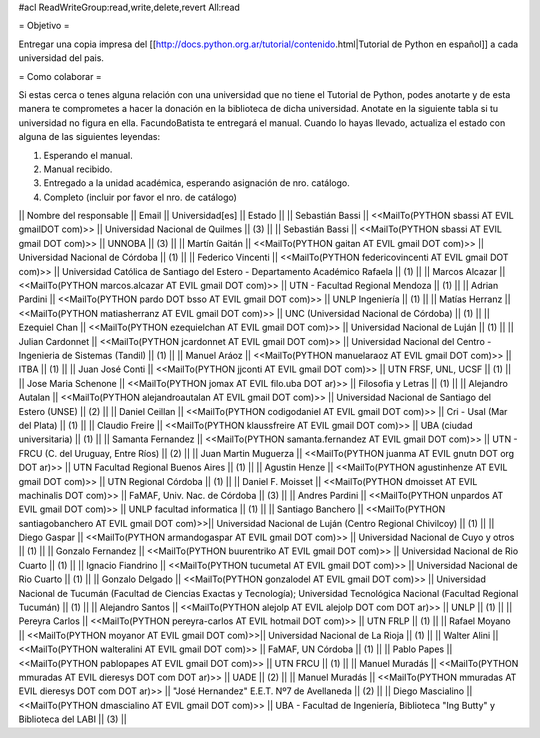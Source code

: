 #acl ReadWriteGroup:read,write,delete,revert All:read

= Objetivo =

Entregar una copia impresa del [[http://docs.python.org.ar/tutorial/contenido.html|Tutorial de Python en español]]  a cada universidad del pais.

= Como colaborar =

Si estas cerca o tenes alguna relación con una universidad que no tiene el Tutorial de Python, podes anotarte y de esta manera te comprometes a hacer la donación en la biblioteca de dicha universidad. Anotate en la siguiente tabla si tu universidad no figura en ella. FacundoBatista te entregará el manual. Cuando lo hayas llevado, actualiza el estado con alguna de las siguientes leyendas:

(1) Esperando el manual.

(2) Manual recibido.

(3) Entregado a la unidad académica, esperando asignación de nro. catálogo.

(4) Completo (incluir por favor el nro. de catálogo)

|| Nombre del responsable || Email || Universidad[es] || Estado ||
|| Sebastián Bassi || <<MailTo(PYTHON  sbassi AT EVIL gmailDOT com)>> || Universidad Nacional de Quilmes || (3) ||
|| Sebastián Bassi || <<MailTo(PYTHON  sbassi AT EVIL gmail DOT com)>> || UNNOBA || (3) ||
|| Martín Gaitán || <<MailTo(PYTHON  gaitan AT EVIL gmail DOT com)>> || Universidad Nacional de Córdoba || (1) ||
|| Federico Vincenti || <<MailTo(PYTHON  federicovincenti AT EVIL gmail DOT com)>> || Universidad Católica de Santiago del Estero - Departamento Académico Rafaela || (1) ||
|| Marcos Alcazar || <<MailTo(PYTHON  marcos.alcazar AT EVIL gmail DOT com)>> || UTN - Facultad Regional Mendoza || (1) ||
|| Adrian Pardini || <<MailTo(PYTHON  pardo DOT bsso AT EVIL gmail DOT com)>> || UNLP Ingeniería || (1) ||
|| Matías Herranz || <<MailTo(PYTHON  matiasherranz AT EVIL gmail DOT com)>> || UNC (Universidad Nacional de Córdoba) || (1) ||
|| Ezequiel Chan || <<MailTo(PYTHON  ezequielchan AT EVIL gmail DOT com)>> || Universidad Nacional de Luján || (1) ||
|| Julian Cardonnet || <<MailTo(PYTHON  jcardonnet AT EVIL gmail DOT com)>> || Universidad Nacional del Centro - Ingenieria de Sistemas (Tandil) || (1) ||
|| Manuel Aráoz || <<MailTo(PYTHON  manuelaraoz AT EVIL gmail DOT com)>> || ITBA || (1) ||
|| Juan José Conti || <<MailTo(PYTHON  jjconti AT EVIL gmail DOT com)>> || UTN FRSF, UNL, UCSF || (1) ||
|| Jose Maria Schenone || <<MailTo(PYTHON  jomax AT EVIL filo.uba DOT ar)>> || Filosofia y Letras || (1) ||
|| Alejandro Autalan || <<MailTo(PYTHON  alejandroautalan AT EVIL gmail DOT com)>> || Universidad Nacional de Santiago del Estero (UNSE) || (2) ||
|| Daniel Ceillan || <<MailTo(PYTHON  codigodaniel AT EVIL gmail DOT com)>> || Cri - Usal (Mar del Plata) || (1) ||
|| Claudio Freire || <<MailTo(PYTHON  klaussfreire AT EVIL gmail DOT com)>> || UBA (ciudad universitaria) || (1) ||
|| Samanta Fernandez || <<MailTo(PYTHON  samanta.fernandez AT EVIL gmail DOT com)>> || UTN - FRCU (C. del Uruguay, Entre Ríos) || (2) ||
|| Juan Martin Muguerza || <<MailTo(PYTHON  juanma AT EVIL gnutn DOT org DOT ar)>> || UTN Facultad Regional Buenos Aires || (1) ||
|| Agustin Henze || <<MailTo(PYTHON  agustinhenze AT EVIL gmail DOT com)>> || UTN Regional Córdoba || (1) ||
|| Daniel F. Moisset || <<MailTo(PYTHON  dmoisset AT EVIL machinalis DOT com)>> || FaMAF, Univ. Nac. de Córdoba || (3) ||
|| Andres Pardini || <<MailTo(PYTHON  unpardos AT EVIL gmail DOT com)>> || UNLP facultad informatica || (1) ||
|| Santiago Banchero || <<MailTo(PYTHON  santiagobanchero AT EVIL gmail DOT com)>>|| Universidad Nacional de Luján (Centro Regional Chivilcoy) || (1) ||
|| Diego Gaspar || <<MailTo(PYTHON  armandogaspar AT EVIL gmail DOT com)>> || Universidad Nacional de Cuyo y otros || (1) ||
|| Gonzalo Fernandez || <<MailTo(PYTHON  buurentriko AT EVIL gmail DOT com)>> || Universidad Nacional de Rio Cuarto || (1) ||
|| Ignacio Fiandrino || <<MailTo(PYTHON  tucumetal AT EVIL gmail DOT com)>> || Universidad Nacional de Rio Cuarto || (1) ||
|| Gonzalo Delgado || <<MailTo(PYTHON  gonzalodel AT EVIL gmail DOT com)>> || Universidad Nacional de Tucumán (Facultad de Ciencias Exactas y Tecnología); Universidad Tecnológica Nacional (Facultad Regional Tucumán) || (1) ||
|| Alejandro Santos || <<MailTo(PYTHON  alejolp AT EVIL alejolp DOT com DOT ar)>> || UNLP || (1) ||
|| Pereyra Carlos || <<MailTo(PYTHON  pereyra-carlos AT EVIL hotmail DOT com)>> || UTN FRLP || (1) ||
|| Rafael Moyano || <<MailTo(PYTHON  moyanor AT EVIL gmail DOT com)>>|| Universidad Nacional de La Rioja || (1) ||
|| Walter Alini || <<MailTo(PYTHON  walteralini AT EVIL gmail DOT com)>> || FaMAF, UN Córdoba || (1) ||
|| Pablo Papes || <<MailTo(PYTHON  pablopapes AT EVIL gmail DOT com)>> || UTN FRCU || (1) ||
|| Manuel Muradás || <<MailTo(PYTHON  mmuradas AT EVIL dieresys DOT com DOT ar)>> || UADE || (2) ||
|| Manuel Muradás || <<MailTo(PYTHON  mmuradas AT EVIL dieresys DOT com DOT ar)>> || "José Hernandez" E.E.T. Nº7 de Avellaneda || (2) ||
|| Diego Mascialino || <<MailTo(PYTHON  dmascialino AT EVIL gmail DOT com)>> || UBA - Facultad de Ingeniería, Biblioteca "Ing Butty" y Biblioteca del LABI || (3) ||
